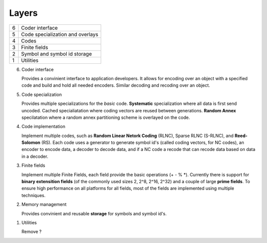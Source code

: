 


Layers
======

..
   +--+-------------------------------+-----------------------------------+
   | 6| Encoder interface             | Decoder interface                 |
   +--+-------------------+-----------+-----------+-----------------------+
   | 5| Linear encoder    | Generator             | Decoder               |
   +--+-------------------+-----------+-----------+-----------------------+


+--+-------------------------------------------------------------------+
| 6| Coder interface                                                   |
+--+-------------------------------------------------------------------+
| 5| Code specialization and overlays                                  |
+--+-------------------------------------------------------------------+
| 4| Codes                                                             |
+--+-------------------------------------------------------------------+
| 3| Finite fields                                                     |
+--+-------------------------------------------------------------------+
| 2| Symbol and symbol id storage                                      |
+--+-------------------------------------------------------------------+
| 1| Utilities                                                         |
+--+-------------------------------------------------------------------+

6. Coder interface

   Provides a convinient interface to application developers. It allows for encoding over an object with a specified code and build and hold all needed encoders. Similar decoding and recoding over an object.

5. Code specialization

   Provides multiple specializations for the *basic* code. **Systematic** specialization where all data is first send uncoded. Cached specialiatation where coding vectors are reused between generations. **Random Annex** specilatation where a random annex partitioning scheme is overlayed on the code.


4. Code implementation

   Implement multiple codes, such as **Random Linear Netork Coding** (RLNC), Sparse RLNC (S-RLNC), and **Reed-Solomon** (RS). Each code uses a generator to generate symbol id's (called coding vectors, for NC codes), an encoder to encode data, a decoder to decode data, and if a NC code a recode that can recode data based on data in a decoder.


3. Finite fields

   Implement multiple Finite Fields, each field provide the basic operations (+ - % \*).
   Currently there is support for **binary extensition fields** (of the commonly used sizes 2, 2^8, 2^16, 2^32) and a couple of large **prime fields**. To ensure high performance on all platforms for all fields, most of the fields are implemented using multiple techniques.


2. Memory management

   Provides convinient and reusable **storage** for symbols and symbol id's.


1. Utilities 

   Remove ?









